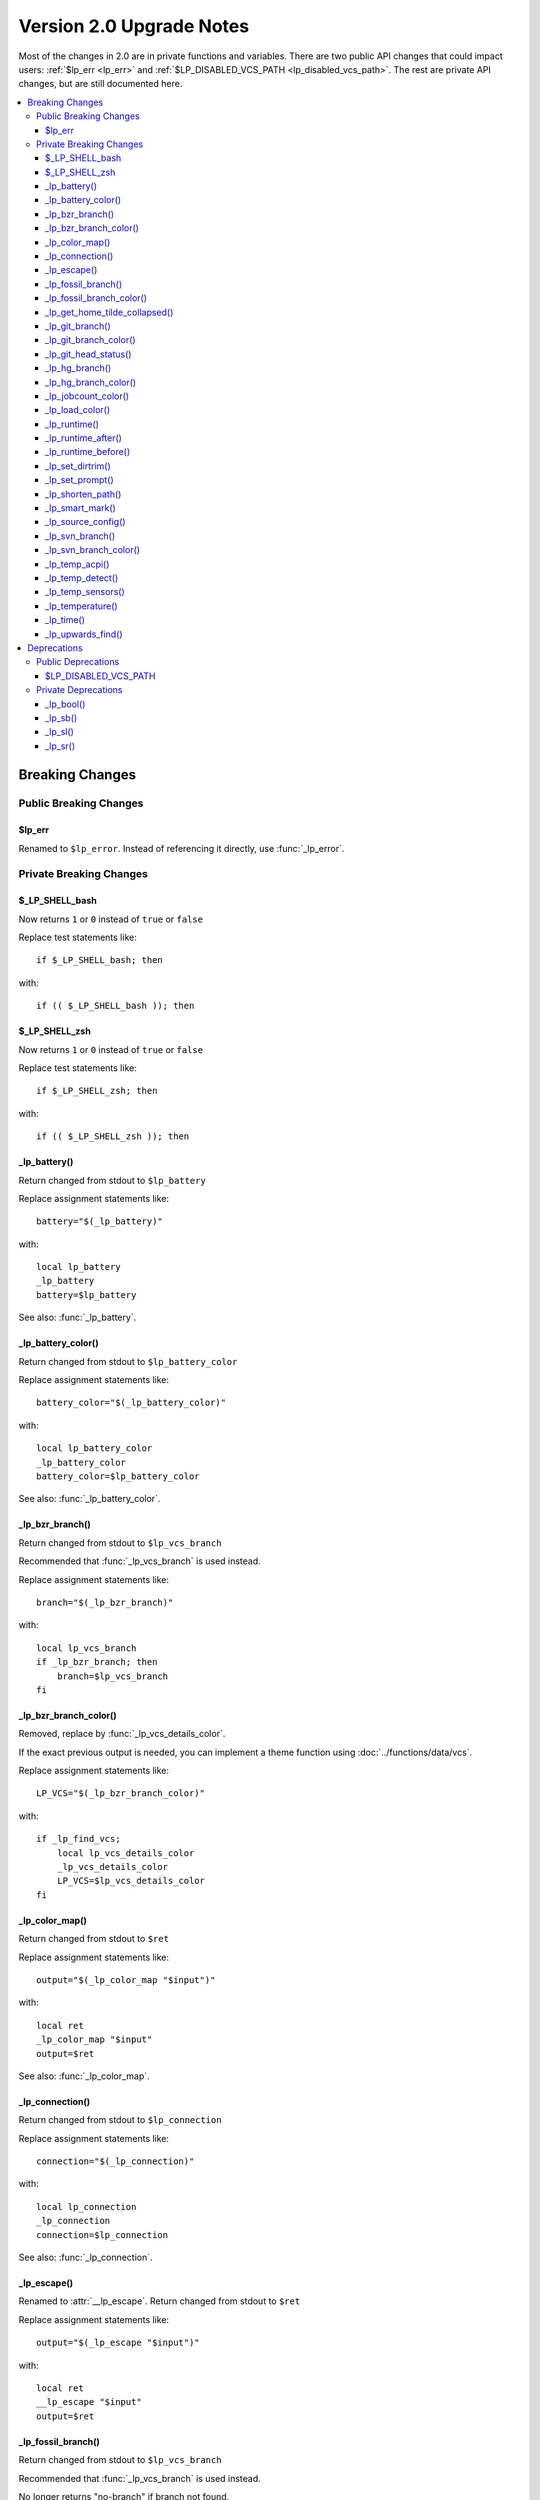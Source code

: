 Version 2.0 Upgrade Notes
*************************

Most of the changes in 2.0 are in private functions and variables.
There are two public API changes that could impact users:
:ref:`$lp_err <lp_err>` and :ref:`$LP_DISABLED_VCS_PATH <lp_disabled_vcs_path>`.
The rest are private API changes, but are still documented here.

.. contents::
   :local:

Breaking Changes
++++++++++++++++

Public Breaking Changes
=======================

.. _lp_err:

$lp_err
-------

Renamed to ``$lp_error``. Instead of referencing it directly, use
:func:`_lp_error`.

Private Breaking Changes
========================

$_LP_SHELL_bash
---------------

Now returns ``1`` or ``0`` instead of ``true`` or ``false``

Replace test statements like::

   if $_LP_SHELL_bash; then

with::

   if (( $_LP_SHELL_bash )); then

$_LP_SHELL_zsh
--------------

Now returns ``1`` or ``0`` instead of ``true`` or ``false``

Replace test statements like::

   if $_LP_SHELL_zsh; then

with::

   if (( $_LP_SHELL_zsh )); then

_lp_battery()
-------------

Return changed from stdout to ``$lp_battery``

Replace assignment statements like::

   battery="$(_lp_battery)"

with::

   local lp_battery
   _lp_battery
   battery=$lp_battery

See also: :func:`_lp_battery`.

_lp_battery_color()
-------------------

Return changed from stdout to ``$lp_battery_color``

Replace assignment statements like::

   battery_color="$(_lp_battery_color)"

with::

   local lp_battery_color
   _lp_battery_color
   battery_color=$lp_battery_color

See also: :func:`_lp_battery_color`.

_lp_bzr_branch()
----------------

Return changed from stdout to ``$lp_vcs_branch``

Recommended that :func:`_lp_vcs_branch` is used instead.

Replace assignment statements like::

   branch="$(_lp_bzr_branch)"

with::

   local lp_vcs_branch
   if _lp_bzr_branch; then
       branch=$lp_vcs_branch
   fi

_lp_bzr_branch_color()
----------------------

Removed, replace by :func:`_lp_vcs_details_color`.

If the exact previous output is needed, you can implement a theme function using
:doc:`../functions/data/vcs`.

Replace assignment statements like::

   LP_VCS="$(_lp_bzr_branch_color)"

with::

   if _lp_find_vcs;
       local lp_vcs_details_color
       _lp_vcs_details_color
       LP_VCS=$lp_vcs_details_color
   fi

_lp_color_map()
---------------

Return changed from stdout to ``$ret``

Replace assignment statements like::

   output="$(_lp_color_map "$input")"

with::

   local ret
   _lp_color_map "$input"
   output=$ret

See also: :func:`_lp_color_map`.

_lp_connection()
----------------

Return changed from stdout to ``$lp_connection``

Replace assignment statements like::

   connection="$(_lp_connection)"

with::

   local lp_connection
   _lp_connection
   connection=$lp_connection

See also: :func:`_lp_connection`.

_lp_escape()
------------

Renamed to :attr:`__lp_escape`.
Return changed from stdout to ``$ret``

Replace assignment statements like::

   output="$(_lp_escape "$input")"

with::

   local ret
   __lp_escape "$input"
   output=$ret

_lp_fossil_branch()
-------------------

Return changed from stdout to ``$lp_vcs_branch``

Recommended that :func:`_lp_vcs_branch` is used instead.

No longer returns "no-branch" if branch not found.

Replace assignment statements like::

   branch="$(_lp_fossil_branch)"

with::

   local lp_vcs_branch
   if _lp_fossil_branch; then
       branch=$lp_vcs_branch
   else
       branch="no-branch"
   fi

_lp_fossil_branch_color()
-------------------------

Removed, replace by :func:`_lp_vcs_details_color`.

If the exact previous output is needed, you can implement a theme function using
:doc:`../functions/data/vcs`.

Replace assignment statements like::

   LP_VCS="$(_lp_fossil_branch_color)"

with::

   if _lp_find_vcs;
       local lp_vcs_details_color
       _lp_vcs_details_color
       LP_VCS=$lp_vcs_details_color
   fi

_lp_get_home_tilde_collapsed()
------------------------------

Renamed to :func:`__lp_pwd_tilde`.

Return changed from stdout to ``$lp_pwd_tilde``

Recommended that :attr:`lp_path` is used instead.

Replace assignment statements like::

   working_dir="$(_lp_get_home_tilde_collapsed)"

with::

   local lp_pwd_tilde
   __lp_pwd_tilde
   working_dir=$lp_pwd_tilde

_lp_git_branch()
----------------

Return changed from stdout to ``$lp_vcs_branch``

Recommended that :func:`_lp_vcs_branch` is used instead.

No longer returns commit hash if branch not found.

Replace assignment statements like::

   branch="$(_lp_git_branch)"

with::

   local lp_vcs_branch
   if _lp_git_branch; then
       branch=$lp_vcs_branch
   else
       local lp_vcs_commit_id
       _lp_git_commit_id
       branch=$lp_vcs_commit_id
   fi

_lp_git_branch_color()
----------------------

Removed, replace by :func:`_lp_vcs_details_color`.

Replace assignment statements like::

   LP_VCS="$(_lp_git_branch_color)"

with::

   if _lp_find_vcs;
       local lp_vcs_details_color
       _lp_vcs_details_color
       LP_VCS=$lp_vcs_details_color
   fi

_lp_git_head_status()
---------------------

Return changed from stdout to ``$lp_vcs_head_status``

Recommended that :func:`_lp_vcs_head_status` is used instead.

Replace assignment statements like::

   head_status="$(_lp_git_head_status)"

with::

   local lp_vcs_head_status
   _lp_git_head_status
   head_status=$lp_vcs_head_status

See also: :func:`_lp_git_head_status`.

_lp_hg_branch()
---------------

Return changed from stdout to ``$lp_vcs_branch``

Recommended that :func:`_lp_vcs_branch` is used instead.

Replace assignment statements like::

   branch="$(_lp_hg_branch)"

with::

   local lp_vcs_branch
   if _lp_hg_branch; then
       branch=$lp_vcs_branch
   fi

_lp_hg_branch_color()
---------------------

Removed, replace by :func:`_lp_vcs_details_color`.

If the exact previous output is needed, you can implement a theme function using
:doc:`../functions/data/vcs`.

Replace assignment statements like::

   LP_VCS="$(_lp_hg_branch_color)"

with::

   if _lp_find_vcs;
       local lp_vcs_details_color
       _lp_vcs_details_color
       LP_VCS=$lp_vcs_details_color
   fi

_lp_jobcount_color()
--------------------

Return changed from stdout to ``$lp_jobcount_color``

Replace assignment statements like::

   jobcount_color="$(_lp_jobcount_color)"

with::

   local lp_jobcount_color
   _lp_jobcount_color
   jobcount_color=$lp_jobcount_color

See also: :func:`_lp_jobcount_color`.

_lp_load_color()
----------------

Return changed from stdout to ``$lp_load_color``

Replace assignment statements like::

   load_color="$(_lp_load_color)"

with::

   local lp_load_color
   _lp_load_color
   load_color=$lp_load_color

See also: :func:`_lp_load_color`.

_lp_runtime()
-------------

Renamed to :func:`_lp_runtime_color`.

Return changed from stdout to ``$lp_runtime_color``

Replace assignment statements like::

   runtime_color="$(_lp_runtime)"

with::

   local lp_runtime_color
   _lp_runtime_color
   runtime_color=$lp_runtime_color

_lp_runtime_after()
-------------------

Renamed to :func:`__lp_runtime_after`.

Recommended to not use this internal function.

_lp_runtime_before()
--------------------

Renamed to :func:`__lp_runtime_before`.

Recommended to not use this internal function.

_lp_set_dirtrim()
-----------------

Renamed to :func:`__lp_set_dirtrim`.

Recommended that :attr:`lp_path` is used instead.

_lp_set_prompt()
----------------

Renamed to :attr:`__lp_set_prompt`.

Recommended to not use this internal function.

_lp_shorten_path()
------------------

Renamed to :func:`__lp_shorten_path`.

Recommended that :attr:`lp_path` is used instead.

Return changed from stdout to ``$lp_shorten_path``

Replace assignment statements like::

   cwd="$(_lp_shorten_path)"

with::

   local lp_shorten_path
   __lp_shorten_path
   cwd=$lp_shorten_path

_lp_smart_mark()
----------------

Return changed from stdout to ``$lp_smart_mark``

Replace assignment statements like::

   mark="$(_lp_smart_mark)"

with::

   local lp_smart_mark
   _lp_smart_mark
   mark=$lp_smart_mark

See also: :func:`_lp_smart_mark`.

_lp_source_config()
-------------------

Renamed to :attr:`__lp_source_config`.

Recommended to not use this internal function.

_lp_svn_branch()
----------------

Return changed from stdout to ``$lp_vcs_branch``

Recommended that :func:`_lp_vcs_branch` is used instead.

No longer returns directory name if branch not found.

Replace assignment statements like::

   branch="$(_lp_svn_branch)"

with::

   local lp_vcs_branch
   if _lp_svn_branch; then
       branch=$lp_vcs_branch
   else
       local lp_vcs_commit_id
       _lp_svn_commit_id
       branch=$lp_vcs_commit_id
   fi

_lp_svn_branch_color()
----------------------

Removed, replace by :func:`_lp_vcs_details_color`.

If the exact previous output is needed, you can implement a theme function using
:doc:`../functions/data/vcs`.

Replace assignment statements like::

   LP_VCS="$(_lp_svn_branch_color)"

with::

   if _lp_find_vcs;
       local lp_vcs_details_color
       _lp_vcs_details_color
       LP_VCS=$lp_vcs_details_color
   fi

_lp_temp_acpi()
---------------

Renamed to :func:`__lp_temp_acpi`.

Recommended that :func:`_lp_temperature` is used instead.

Return changed from ``$temperature`` to ``$lp_temperature``.

Replace statements like::

   _lp_temp_acpi
   # use $temperature

with::

   __lp_temp_acpi
   # use $lp_temperature

_lp_temp_detect()
-----------------

Renamed to :func:`__lp_temp_detect`.

Recommended to not use this internal function.

_lp_temp_sensors()
------------------

Renamed to :func:`__lp_temp_sensors`.

Recommended that :func:`_lp_temperature` is used instead.

Return changed from ``$temperature`` to ``$lp_temperature``.

Replace statements like::

   _lp_temp_sensors
   # use $temperature

with::

   __lp_temp_sensors
   # use $lp_temperature

_lp_temperature()
-----------------

Renamed to :func:`_lp_temperature_color`.

Return changed from stdout to ``$lp_temperature_color``

Replace assignment statements like::

   temp_color="$(_lp_temperature)"

with::

   local lp_temperature_color
   _lp_temperature_color
   temp_color=$lp_temperature_color

Not to be confused with the new :func:`_lp_temperature`.

_lp_time()
----------

Split into :func:`_lp_time()`, :func:`_lp_time_color()`,
:func:`_lp_analog_time()`, and  `_lp_analog_time_color()`.

The return value is no longer stored in ``LP_TIME``.

Replace statements like::

   _lp_time

with::

   local lp_time_color lp_analog_time_color
   if _lp_time_color; then
       LP_TIME="${lp_time_color} "
   elif _lp_analog_time_color; then
       LP_TIME="${lp_analog_time_color} "
   else
       LP_TIME=
   fi

_lp_upwards_find()
------------------

Replaced by :func:`_lp_find_vcs`.

Replace statements like::

   _lp_upwards_find .hg || return

with::

   local lp_vcs_type lp_vcs_root
   _lp_find_vcs && [[ $lp_vcs_type == hg ]] || return

Deprecations
++++++++++++

Public Deprecations
===================

.. _lp_disabled_vcs_path:

$LP_DISABLED_VCS_PATH
---------------------

Replaced by :attr:`LP_DISABLED_VCS_PATHS` array variable.

Replace a set statement like::

   LP_DISABLED_VCS_PATH="/my/one/path:/my/other/path"

with::

   LP_DISABLED_VCS_PATHS=("/my/one/path" "/my/other/path")

Private Deprecations
====================

_lp_bool()
----------

Replaced by manually storing return codes.

Most often, the return code can be used in an ``if`` block, and never needs to
be stored::

   if _lp_http_proxy; then
   ...

If the function returns a more complicated return code, you can store it like
this::

   _lp_user
   local -i code=$?

or like this if the code only matters if it is not zero::

   _lp_user || local -i code=$?

_lp_sb()
--------

Replaced by data functions indicating if they returned data or not. For
example::

   if _lp_http_proxy; then
       my_data="${lp_http_proxy} "
   else
       my_data=""
   fi

If the string source is not a data function, you can replace this function with
a structure like::

   [[ -n $my_data ]] && my_data=" ${my_data} "

With spaces before or after as needed.

_lp_sl()
--------

See ``_lp_sb()`` above.

_lp_sr()
--------

See ``_lp_sb()`` above.

